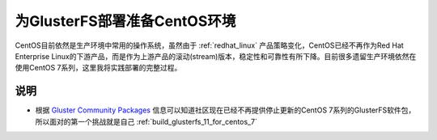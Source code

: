 .. _centos_gluster_init:

===============================
为GlusterFS部署准备CentOS环境
===============================

CentOS目前依然是生产环境中常用的操作系统，虽然由于 :ref:`redhat_linux` 产品策略变化，CentOS已经不再作为Red Hat Enterprise Linux的下游产品，而是作为上游产品的滚动(stream)版本，稳定性和可靠性有所下降。目前很多遗留生产环境依然在使用CentOS 7系列，这里我将实践部署的完整过程。

说明
=======

- 根据 `Gluster Community Packages <https://docs.gluster.org/en/latest/Install-Guide/Community-Packages/>`_ 信息可以知道社区现在已经不再提供停止更新的CentOS 7系列的GlusterFS软件包，所以面对的第一个挑战就是自己 :ref:`build_glusterfs_11_for_centos_7`
